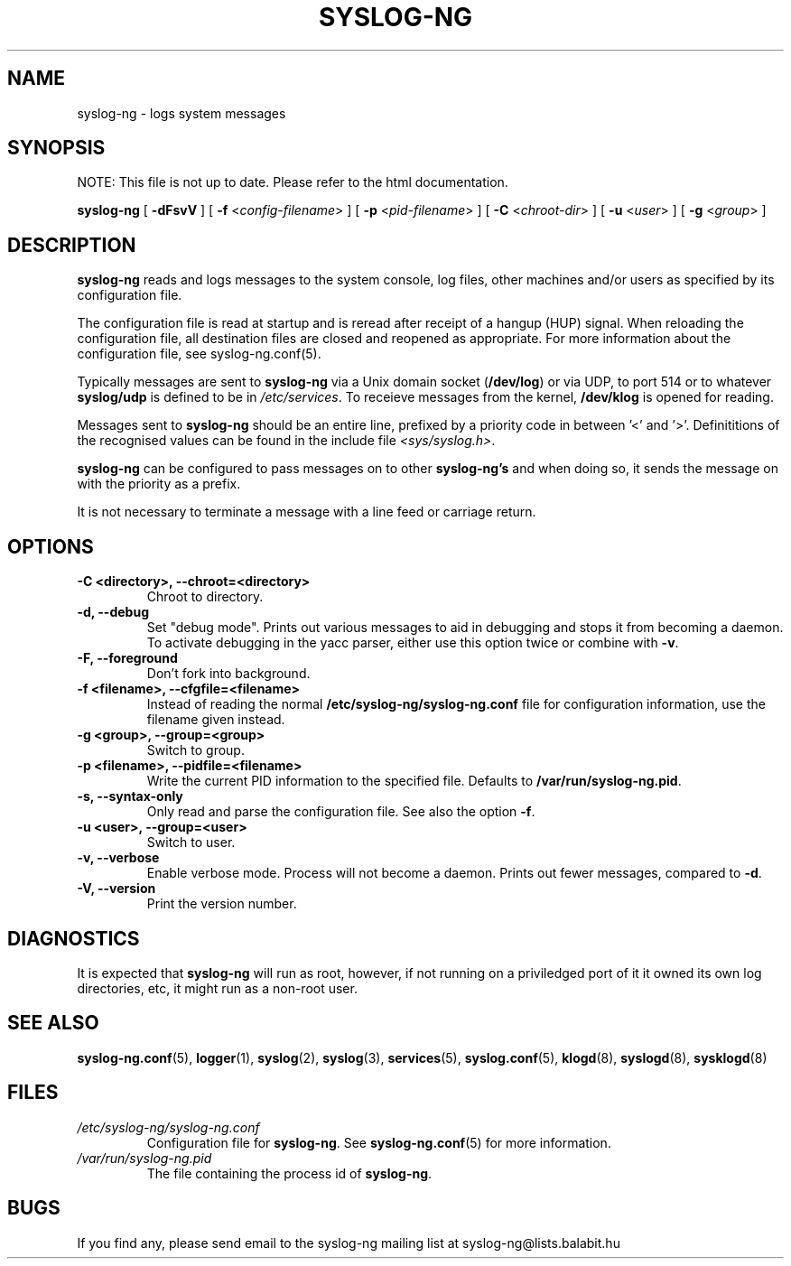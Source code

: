 .TH SYSLOG-NG 8
.SH NAME
syslog-ng \- logs system messages
.SH SYNOPSIS

NOTE: This file is not up to date. Please refer to the html documentation.

.B syslog-ng
[
.B \-dFsvV
] [
.B \-f
<\fIconfig-filename\fP>
] [
.B \-p
<\fIpid-filename\fP>
] [
.B \-C 
<\fIchroot-dir\fP>
] [
.B \-u 
<\fIuser\fP>
] [
.B \-g 
<\fIgroup\fP>
]
.SH DESCRIPTION
.PP
\fBsyslog-ng\fP reads and logs messages to the system console, log files,
other machines and/or users as specified by its configuration file.
.PP
The configuration file is read at startup and is reread after receipt
of a hangup (HUP) signal.  When reloading the configuration file, all
destination files are closed and reopened as appropriate. For more 
information about the configuration file, see syslog-ng.conf(5).
.PP
Typically messages are sent to \fBsyslog-ng\fP via a Unix domain socket
(\fB/dev/log\fP) or via UDP, to port 514 or to whatever \fBsyslog/udp\fP
is defined to be in \fI/etc/services\fP.  To receieve messages from the
kernel, \fB/dev/klog\fP is opened for reading.
.PP
Messages sent to \fBsyslog-ng\fP should be an entire line, prefixed by a
priority code in between '<' and '>'.  Definititions of the recognised
values can be found in the include file \fI<sys/syslog.h>\fP.
.PP
\fBsyslog-ng\fP can be configured to pass messages on to other \fBsyslog-ng's\fP
and when doing so, it sends the message on with the priority as a prefix.
.PP
It is not necessary to terminate a message with a line feed or carriage return.

.SH OPTIONS
.TP
.B \-C \0<directory>, \-\-chroot=<directory>
Chroot to directory.
.TP
.B \-d, \-\-debug
Set "debug mode".  Prints out various messages to aid in debugging and stops
it from becoming a daemon.  To activate debugging in the yacc parser, either
use this option twice or combine with \fB-v\fP.
.TP
.B \-F, \-\-foreground
Don't fork into background.
.TP
.B \-f \0<filename>, \-\-cfgfile=<filename>
Instead of reading the normal \fB/etc/syslog-ng/syslog-ng.conf\fP file for
configuration information, use the filename given instead.
.TP
.B \-g \0<group>, \-\-group=<group>
Switch to group.
.TP
.B \-p \0<filename>, \-\-pidfile=<filename>
Write the current PID information to the specified file.
Defaults to \fB/var/run/syslog-ng.pid\fP.
.TP
.B \-s, \-\-syntax\-only
Only read and parse the configuration file.  See also the option \fB-f\fP.
.TP
.B \-u \0<user>, \-\-group=<user>
Switch to user.
.TP
.B \-v, \-\-verbose
Enable verbose mode.  Process will not become a daemon.  Prints out
fewer messages, compared to \fB-d\fP.
.TP
.B \-V, \-\-version
Print the version number.
.SH DIAGNOSTICS
It is expected that \fBsyslog-ng\fP will run as root, however, if not running
on a priviledged port of it it owned its own log directories, etc, it might
run as a non-root user.
.SH SEE ALSO
.BR syslog-ng.conf (5),
.BR logger (1),
.BR syslog (2),
.BR syslog (3),
.BR services (5),
.BR syslog.conf (5),
.BR klogd (8),
.BR syslogd (8),
.BR sysklogd (8)
.SH FILES
.TP
.I /etc/syslog-ng/syslog-ng.conf
Configuration file for
.BR syslog\-ng .
See
.BR syslog\-ng.conf (5)
for more information.
.TP
.I /var/run/syslog-ng.pid
The file containing the process id of
.BR syslog-ng .
.SH BUGS
.PP
If you find any, please send email to the syslog-ng mailing list at syslog-ng@lists.balabit.hu
